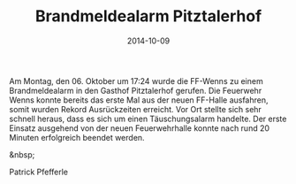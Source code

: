 #+TITLE: Brandmeldealarm Pitztalerhof
#+DATE: 2014-10-09
#+FACEBOOK_URL: 

Am Montag, den 06. Oktober um 17:24 wurde die FF-Wenns zu einem Brandmeldealarm in den Gasthof Pitztalerhof gerufen. Die Feuerwehr Wenns konnte bereits das erste Mal aus der neuen FF-Halle ausfahren, somit wurden Rekord Ausrückzeiten erreicht. Vor Ort stellte sich sehr schnell heraus, dass es sich um einen Täuschungsalarm handelte. Der erste Einsatz ausgehend von der neuen Feuerwehrhalle konnte nach rund 20 Minuten erfolgreich beendet werden.

&nbsp;

Patrick Pfefferle
